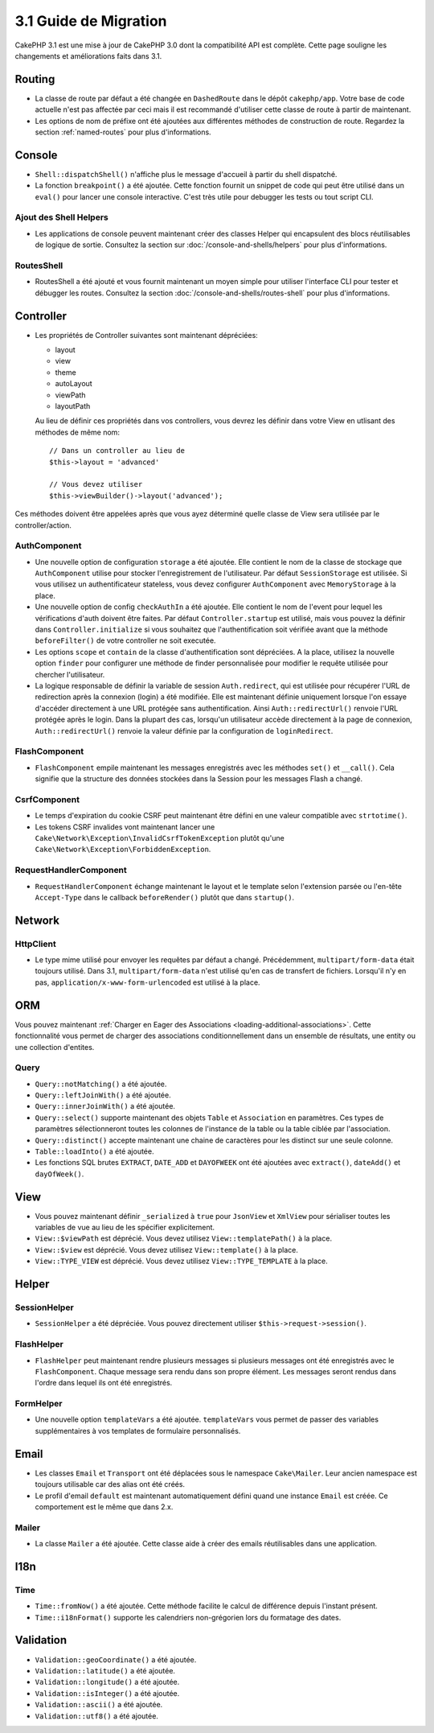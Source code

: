 3.1 Guide de Migration
######################

CakePHP 3.1 est une mise à jour de CakePHP 3.0 dont la compatibilité
API est complète. Cette page souligne les changements et améliorations
faits dans 3.1.

Routing
=======

- La classe de route par défaut a été changée en ``DashedRoute`` dans le dépôt
  ``cakephp/app``. Votre base de code actuelle n'est pas affectée par ceci mais
  il est recommandé d'utiliser cette classe de route à partir de maintenant.
- Les options de nom de préfixe ont été ajoutées aux différentes méthodes de
  construction de route. Regardez la section :ref:`named-routes` pour plus
  d'informations.

Console
=======

- ``Shell::dispatchShell()`` n'affiche plus le message d'accueil à partir du
  shell dispatché.
- La fonction ``breakpoint()`` a été ajoutée. Cette fonction fournit un snippet
  de code qui peut être utilisé dans un ``eval()`` pour lancer une console
  interactive. C'est très utile pour debugger les tests ou tout script CLI.

Ajout des Shell Helpers
-----------------------

- Les applications de console peuvent maintenant créer des classes Helper qui
  encapsulent des blocs réutilisables de logique de sortie. Consultez la section
  sur :doc:`/console-and-shells/helpers` pour plus d'informations.

RoutesShell
-----------

- RoutesShell a été ajouté et vous fournit maintenant un moyen simple pour
  utiliser l'interface CLI pour tester et débugger les routes. Consultez la
  section :doc:`/console-and-shells/routes-shell` pour plus d'informations.

Controller
==========

- Les propriétés de Controller suivantes sont maintenant dépréciées:

  * layout
  * view
  * theme
  * autoLayout
  * viewPath
  * layoutPath

  Au lieu de définir ces propriétés dans vos controllers, vous devrez les
  définir dans votre View en utlisant des méthodes de même nom::

    // Dans un controller au lieu de
    $this->layout = 'advanced'

    // Vous devez utiliser
    $this->viewBuilder()->layout('advanced');

Ces méthodes doivent être appelées après que vous ayez déterminé quelle classe
de View sera utilisée par le controller/action.

AuthComponent
-------------

- Une nouvelle option de configuration ``storage`` a été ajoutée. Elle contient
  le nom de la classe de stockage que ``AuthComponent`` utilise pour stocker
  l'enregistrement de l'utilisateur. Par défaut ``SessionStorage`` est utilisée.
  Si vous utilisez un authentificateur stateless, vous devez configurer
  ``AuthComponent`` avec ``MemoryStorage`` à la place.
- Une nouvelle option de config ``checkAuthIn`` a été ajoutée. Elle contient
  le nom de l'event pour lequel les vérifications d'auth doivent être faites.
  Par défaut ``Controller.startup`` est utilisé, mais vous pouvez la définir
  dans ``Controller.initialize`` si vous souhaitez que l'authentification
  soit vérifiée avant que la méthode ``beforeFilter()`` de votre controller ne
  soit executée.
- Les options ``scope`` et ``contain`` de la classe d'authentification sont
  dépréciées. A la place, utilisez la nouvelle option ``finder`` pour configurer
  une méthode de finder personnalisée pour modifier le requête utilisée pour
  chercher l'utilisateur.
- La logique responsable de définir la variable de session ``Auth.redirect``,
  qui est utilisée pour récupérer l'URL de redirection après la connexion
  (login) a été modifiée. Elle est maintenant définie uniquement lorsque l'on
  essaye d'accéder directement à une URL protégée sans authentification. Ainsi
  ``Auth::redirectUrl()`` renvoie l'URL protégée après le login. Dans la
  plupart des cas, lorsqu'un utilisateur accède directement à la page de
  connexion, ``Auth::redirectUrl()`` renvoie la valeur définie par la
  configuration de ``loginRedirect``.

FlashComponent
--------------

- ``FlashComponent`` empile maintenant les messages enregistrés avec les
  méthodes ``set()`` et ``__call()``. Cela signifie que la structure des
  données stockées dans la Session pour les messages Flash a changé.

CsrfComponent
-------------

- Le temps d'expiration du cookie CSRF peut maintenant être défini en une
  valeur compatible avec ``strtotime()``.
- Les tokens CSRF invalides vont maintenant lancer une
  ``Cake\Network\Exception\InvalidCsrfTokenException`` plutôt qu'une
  ``Cake\Network\Exception\ForbiddenException``.

RequestHandlerComponent
-----------------------

- ``RequestHandlerComponent`` échange maintenant le layout et le template selon
  l'extension parsée ou l'en-tête ``Accept-Type`` dans le callback
  ``beforeRender()`` plutôt que dans ``startup()``.

Network
=======

Http\Client
-----------

- Le type mime utilisé pour envoyer les requêtes par défaut a changé.
  Précédemment, ``multipart/form-data`` était toujours utilisé. Dans 3.1,
  ``multipart/form-data`` n'est utilisé qu'en cas de transfert de fichiers.
  Lorsqu'il n'y en pas, ``application/x-www-form-urlencoded`` est utilisé à la
  place.

ORM
===

Vous pouvez maintenant :ref:`Charger en Eager des Associations
<loading-additional-associations>`. Cette fonctionnalité vous permet de charger
des associations conditionnellement dans un ensemble de résultats, une entity
ou une collection d'entites.

Query
-----

- ``Query::notMatching()`` a été ajoutée.
- ``Query::leftJoinWith()`` a été ajoutée.
- ``Query::innerJoinWith()`` a été ajoutée.
- ``Query::select()`` supporte maintenant  des objets ``Table`` et ``Association``
  en paramètres. Ces types de paramètres sélectionneront toutes les colonnes de
  l'instance de la table ou la table ciblée par l'association.
- ``Query::distinct()`` accepte maintenant une chaine de caractères pour les distinct sur
  une seule colonne.
- ``Table::loadInto()`` a été ajoutée.
- Les fonctions SQL brutes ``EXTRACT``, ``DATE_ADD`` et ``DAYOFWEEK`` ont
  été ajoutées avec ``extract()``, ``dateAdd()`` et ``dayOfWeek()``.

View
====

- Vous pouvez maintenant définir ``_serialized`` à ``true`` pour ``JsonView``
  et ``XmlView`` pour sérialiser toutes les variables de vue au lieu de les
  spécifier explicitement.
- ``View::$viewPath`` est déprécié. Vous devez utilisez ``View::templatePath()``
  à la place.
- ``View::$view`` est déprécié. Vous devez utilisez ``View::template()``
  à la place.
- ``View::TYPE_VIEW`` est déprécié. Vous devez utilisez ``View::TYPE_TEMPLATE``
  à la place.

Helper
======

SessionHelper
-------------

- ``SessionHelper`` a été dépréciée. Vous pouvez directement utiliser
  ``$this->request->session()``.

FlashHelper
-----------

- ``FlashHelper`` peut maintenant rendre plusieurs messages si plusieurs
  messages ont été enregistrés avec le ``FlashComponent``. Chaque message
  sera rendu dans son propre élément. Les messages seront rendus dans l'ordre
  dans lequel ils ont été enregistrés.

FormHelper
----------

- Une nouvelle option ``templateVars`` a été ajoutée. ``templateVars`` vous
  permet de passer des variables supplémentaires à vos templates de formulaire
  personnalisés.

Email
=====

- Les classes ``Email`` et ``Transport`` ont été déplacées sous le namespace
  ``Cake\Mailer``. Leur ancien namespace est toujours utilisable car des alias
  ont été créés.
- Le profil d'email ``default`` est maintenant automatiquement défini quand une
  instance ``Email`` est créée. Ce comportement est le même que dans 2.x.

Mailer
------

- La classe ``Mailer`` a été ajoutée. Cette classe aide à créer des emails
  réutilisables dans une application.

I18n
====

Time
----

- ``Time::fromNow()`` a été ajoutée. Cette méthode facilite le calcul de
  différence depuis l'instant présent.
- ``Time::i18nFormat()`` supporte les calendriers non-grégorien lors du
  formatage des dates.

Validation
==========

- ``Validation::geoCoordinate()`` a été ajoutée.
- ``Validation::latitude()`` a été ajoutée.
- ``Validation::longitude()`` a été ajoutée.
- ``Validation::isInteger()`` a été ajoutée.
- ``Validation::ascii()`` a été ajoutée.
- ``Validation::utf8()`` a été ajoutée.
